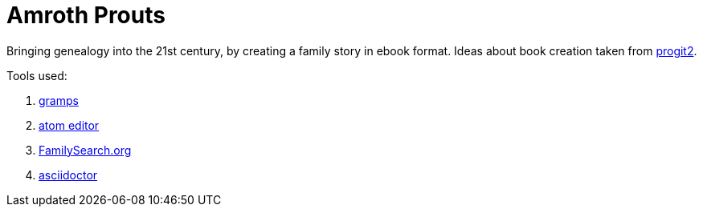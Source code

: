 # Amroth Prouts

Bringing genealogy into the 21st century, by creating a family story in ebook format. Ideas about book creation taken from https://github.com/progit/progit2[progit2].

Tools used:

1. https://gramps-project.org/introduction-WP/[gramps]

2. https://atom.io/[atom editor]

3. https://www.familysearch.org/[FamilySearch.org]

4. https://asciidoctor.org/[asciidoctor]
